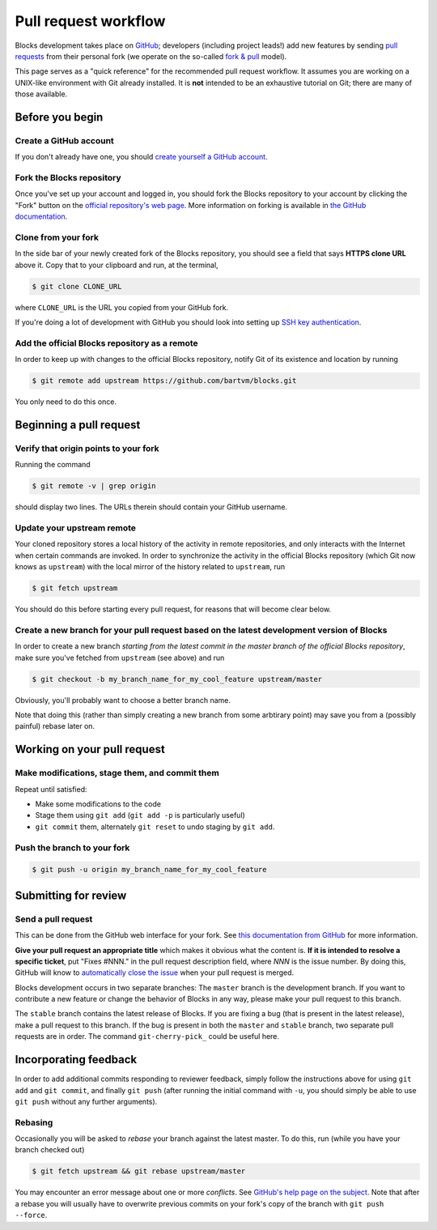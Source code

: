 Pull request workflow
=====================

Blocks development takes place on GitHub_; developers (including project
leads!) add new features by sending `pull requests`_ from their personal
fork (we operate on the so-called `fork & pull`_ model).

.. _GitHub: http://github.com/
.. _pull requests: https://help.github.com/articles/using-pull-requests/
.. _fork & pull: https://help.github.com/articles/using-pull-requests/#fork--pull

This page serves as a "quick reference" for the recommended pull request
workflow. It assumes you are working on a UNIX-like environment with Git
already installed. It is **not** intended to be an exhaustive tutorial
on Git; there are many of those available.

Before you begin
----------------

Create a GitHub account
~~~~~~~~~~~~~~~~~~~~~~~
If you don't already have one, you should
`create yourself a GitHub account <https://github.com/join>`_.

Fork the Blocks repository
~~~~~~~~~~~~~~~~~~~~~~~~~~
Once you've set up your account and logged in, you should fork the Blocks
repository to your account by clicking the "Fork" button on the
`official repository's web page <https://github.com/bartvm/blocks>`_.
More information on forking is available in `the GitHub documentation`_.

.. _the GitHub documentation: https://help.github.com/articles/fork-a-repo/

Clone from your fork
~~~~~~~~~~~~~~~~~~~~
In the side bar of your newly created fork of the Blocks repository, you should
see a field that says **HTTPS clone URL** above it. Copy that to your clipboard
and run, at the terminal,

.. code-block:: bash

    $ git clone CLONE_URL

where ``CLONE_URL`` is the URL you copied from your GitHub fork.

If you're doing a lot of development with GitHub you should look into
setting up `SSH key authentication <https://help.github.com/categories/ssh/>`_.

Add the official Blocks repository as a remote
~~~~~~~~~~~~~~~~~~~~~~~~~~~~~~~~~~~~~~~~~~~~~~
In order to keep up with changes to the official Blocks repository, notify
Git of its existence and location by running

.. code-block:: bash

    $ git remote add upstream https://github.com/bartvm/blocks.git

You only need to do this once.

Beginning a pull request
------------------------

Verify that origin points to your fork
~~~~~~~~~~~~~~~~~~~~~~~~~~~~~~~~~~~~~~
Running the command

.. code-block:: bash

    $ git remote -v | grep origin

should display two lines. The URLs therein should contain your GitHub username.

Update your upstream remote
~~~~~~~~~~~~~~~~~~~~~~~~~~~
Your cloned repository stores a local history of the activity in remote
repositories, and only interacts with the Internet when certain commands
are invoked. In order to synchronize the activity in the official Blocks
repository (which Git now knows as ``upstream``) with the local mirror of
the history related  to ``upstream``, run

.. code-block:: bash

    $ git fetch upstream

You should do this before starting every pull request, for reasons that
will become clear below.

Create a new branch for your pull request based on the latest development version of Blocks
~~~~~~~~~~~~~~~~~~~~~~~~~~~~~~~~~~~~~~~~~~~~~~~~~~~~~~~~~~~~~~~~~~~~~~~~~~~~~~~~~~~~~~~~~~~
In order to create a new branch *starting from the latest commit in the
master branch of the official Blocks repository*, make sure you've fetched
from ``upstream`` (see above) and run

.. code-block:: bash

    $ git checkout -b my_branch_name_for_my_cool_feature upstream/master

Obviously, you'll probably want to choose a better branch name.

Note that doing this (rather than simply creating a new branch from some
arbtirary point) may save you from a (possibly painful) rebase later on.

Working on your pull request
----------------------------

Make modifications, stage them, and commit them
~~~~~~~~~~~~~~~~~~~~~~~~~~~~~~~~~~~~~~~~~~~~~~~
Repeat until satisfied:

* Make some modifications to the code
* Stage them using ``git add`` (``git add -p`` is particularly useful)
* ``git commit`` them, alternately ``git reset`` to undo staging by
  ``git add``.

Push the branch to your fork
~~~~~~~~~~~~~~~~~~~~~~~~~~~~
.. code-block:: bash

    $ git push -u origin my_branch_name_for_my_cool_feature

Submitting for review
---------------------

Send a pull request
~~~~~~~~~~~~~~~~~~~
This can be done from the GitHub web interface for your fork. See
`this documentation from GitHub`_ for more information.

.. _this documentation from GitHub: https://help.github.com/articles/using-pull-requests/#initiating-the-pull-request

**Give your pull request an appropriate title** which makes it obvious what
the content is. **If it is intended to resolve a specific ticket**, put "Fixes
#NNN." in the pull request description field, where *NNN* is the issue
number. By doing this, GitHub will know to `automatically close the issue`_
when your pull request is merged.

Blocks development occurs in two separate branches: The ``master`` branch is the
development branch. If you want to contribute a new feature or change the
behavior of Blocks in any way, please make your pull request to this branch.

The ``stable`` branch contains the latest release of Blocks. If you are fixing a
bug (that is present in the latest release), make a pull request to this branch.
If the bug is present in both the ``master`` and ``stable`` branch, two separate
pull requests are in order. The command ``git-cherry-pick_`` could be useful here.

.. _automatically close the issue: https://github.com/blog/1506-closing-issues-via-pull-requests
.. _git-cherry-pick: https://git-scm.com/docs/git-cherry-pick

Incorporating feedback
----------------------
In order to add additional commits responding to reviewer feedback, simply
follow the instructions above for using ``git add`` and ``git commit``, and
finally ``git push`` (after running the initial command with ``-u``, you should
simply be able to use ``git push`` without any further arguments).

Rebasing
~~~~~~~~

Occasionally you will be asked to *rebase* your branch against the latest
master. To do this, run (while you have your branch checked out)

.. code-block:: bash

    $ git fetch upstream && git rebase upstream/master

You may encounter an error message about one or more *conflicts*. See
`GitHub's help page on the subject`_. Note that after a rebase you will
usually have to overwrite previous commits on your fork's copy of the
branch with ``git push --force``.

.. _GitHub's help page on the subject: https://help.github.com/articles/resolving-merge-conflicts-after-a-git-rebase/
